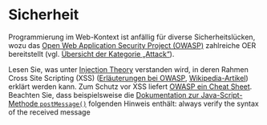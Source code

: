 # Local IspellDict: de
#+STARTUP: showeverything
# Copyright (C) 2018-2019 Jens Lechtenbörger
# SPDX-License-Identifier: CC-BY-SA-4.0

#+KEYWORDS: OWASP, Cross-Site Scripting, XSS,

* Sicherheit

Programmierung im Web-Kontext ist anfällig für diverse
Sicherheitslücken, wozu das
[[https://www.owasp.org/][Open Web Application Security Project (OWASP)]]
zahlreiche OER bereitstellt (vgl.
[[https://www.owasp.org/index.php/Category:Attack][Übersicht der Kategorie „Attack“]]).

Lesen Sie, was unter
[[https://www.owasp.org/index.php/Injection_Theory][Injection Theory]]
verstanden wird, in deren Rahmen Cross Site Scripting  (XSS)
([[https://www.owasp.org/index.php/Cross-site_Scripting_(XSS)][Erläuterungen
bei OWASP]],
[[https://en.wikipedia.org/wiki/Cross-site_scripting][Wikipedia-Artikel]])
erklärt werden kann.  Zum Schutz vor XSS liefert
[[https://cheatsheetseries.owasp.org/cheatsheets/Cross_Site_Scripting_Prevention_Cheat_Sheet.html][OWASP ein Cheat Sheet]].
Beachten Sie, dass beispielsweise die
[[https://developer.mozilla.org/en-US/docs/Web/API/Window/postMessage][Dokumentation zur Java-Script-Methode ~postMessage()~]]
folgenden Hinweis enthält: always verify the syntax of the received message

# Local Variables:
# indent-tabs-mode: nil
# End:
